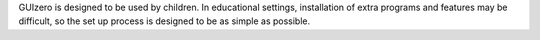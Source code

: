 GUIzero is designed to be used by children. In educational settings, installation of extra programs and features may be difficult, so the set up process is designed to be as simple as possible.


